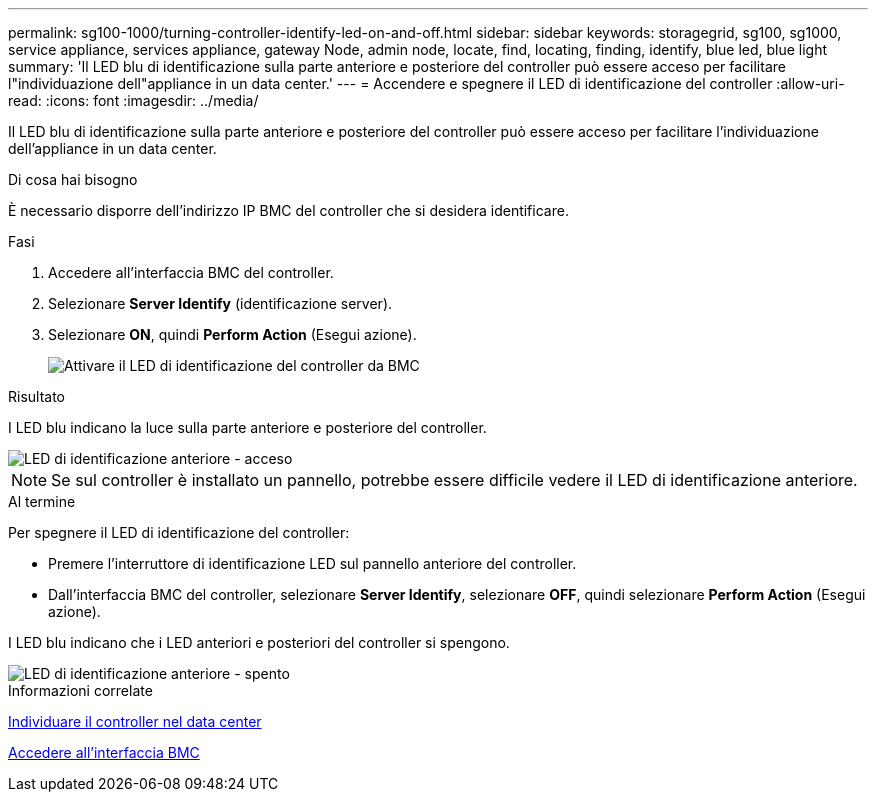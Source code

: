 ---
permalink: sg100-1000/turning-controller-identify-led-on-and-off.html 
sidebar: sidebar 
keywords: storagegrid, sg100, sg1000, service appliance, services appliance, gateway Node, admin node, locate, find, locating, finding, identify, blue led, blue light 
summary: 'Il LED blu di identificazione sulla parte anteriore e posteriore del controller può essere acceso per facilitare l"individuazione dell"appliance in un data center.' 
---
= Accendere e spegnere il LED di identificazione del controller
:allow-uri-read: 
:icons: font
:imagesdir: ../media/


[role="lead"]
Il LED blu di identificazione sulla parte anteriore e posteriore del controller può essere acceso per facilitare l'individuazione dell'appliance in un data center.

.Di cosa hai bisogno
È necessario disporre dell'indirizzo IP BMC del controller che si desidera identificare.

.Fasi
. Accedere all'interfaccia BMC del controller.
. Selezionare *Server Identify* (identificazione server).
. Selezionare *ON*, quindi *Perform Action* (Esegui azione).
+
image::../media/sg6060_service_identify_turn_on.jpg[Attivare il LED di identificazione del controller da BMC]



.Risultato
I LED blu indicano la luce sulla parte anteriore e posteriore del controller.

image::../media/sg6060_front_panel_service_led_on.jpg[LED di identificazione anteriore - acceso]


NOTE: Se sul controller è installato un pannello, potrebbe essere difficile vedere il LED di identificazione anteriore.

.Al termine
Per spegnere il LED di identificazione del controller:

* Premere l'interruttore di identificazione LED sul pannello anteriore del controller.
* Dall'interfaccia BMC del controller, selezionare *Server Identify*, selezionare *OFF*, quindi selezionare *Perform Action* (Esegui azione).


I LED blu indicano che i LED anteriori e posteriori del controller si spengono.

image::../media/sg6060_front_panel_service_led_off.jpg[LED di identificazione anteriore - spento]

.Informazioni correlate
xref:locating-controller-in-data-center.adoc[Individuare il controller nel data center]

xref:accessing-bmc-interface-sg1000.adoc[Accedere all'interfaccia BMC]
